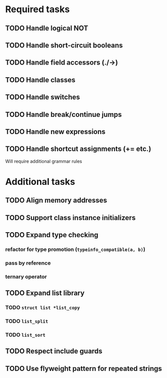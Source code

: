 * Required tasks
** TODO Handle logical NOT
** TODO Handle short-circuit booleans
** TODO Handle field accessors (./->)
** TODO Handle classes
** TODO Handle switches
** TODO Handle break/continue jumps
** TODO Handle new expressions
** TODO Handle shortcut assignments (+= etc.)
Will require additional grammar rules

* Additional tasks
** TODO Align memory addresses
** TODO Support class instance initializers
** TODO Expand type checking
*** refactor for type promotion (=typeinfo_compatible(a, b)=)
*** pass by reference
*** ternary operator
** TODO Expand list library
*** TODO =struct list *list_copy=
*** TODO =list_split=
*** TODO =list_sort=
** TODO Respect include guards
** TODO Use flyweight pattern for repeated strings
